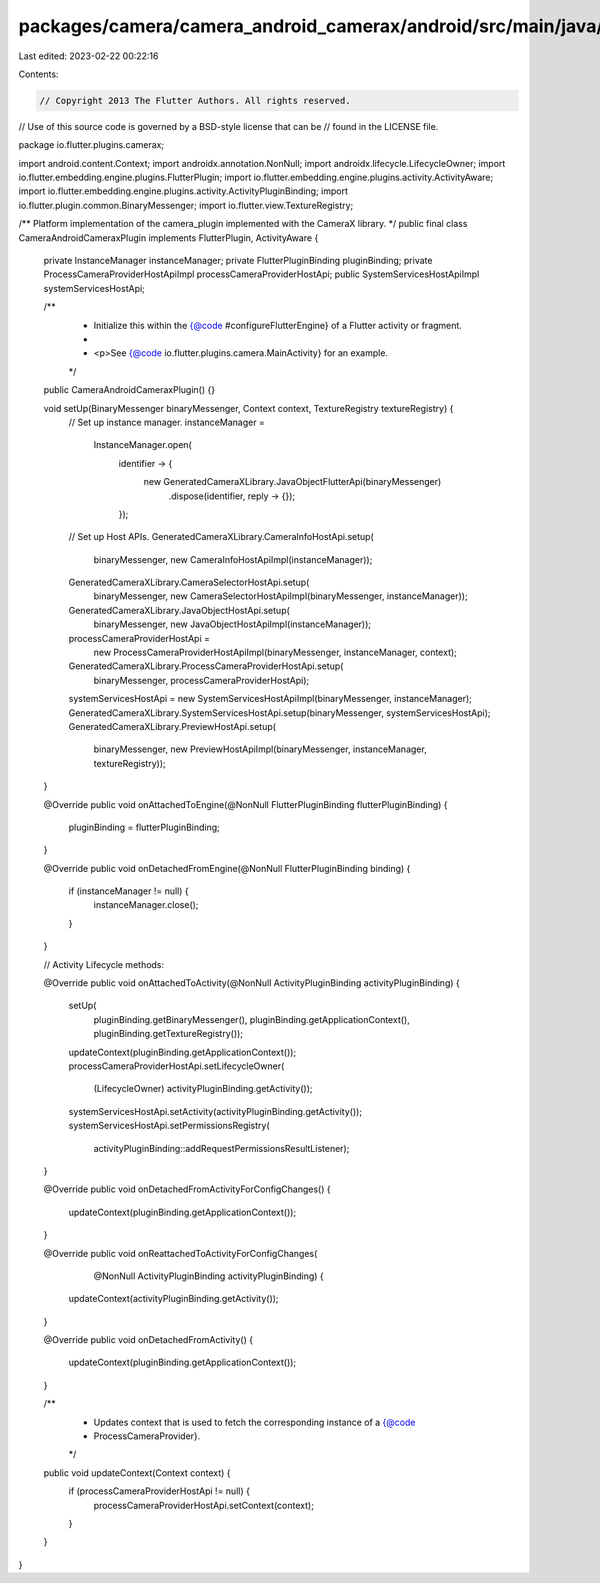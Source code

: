 packages/camera/camera_android_camerax/android/src/main/java/io/flutter/plugins/camerax/CameraAndroidCameraxPlugin.java
=======================================================================================================================

Last edited: 2023-02-22 00:22:16

Contents:

.. code-block:: java

    // Copyright 2013 The Flutter Authors. All rights reserved.
// Use of this source code is governed by a BSD-style license that can be
// found in the LICENSE file.

package io.flutter.plugins.camerax;

import android.content.Context;
import androidx.annotation.NonNull;
import androidx.lifecycle.LifecycleOwner;
import io.flutter.embedding.engine.plugins.FlutterPlugin;
import io.flutter.embedding.engine.plugins.activity.ActivityAware;
import io.flutter.embedding.engine.plugins.activity.ActivityPluginBinding;
import io.flutter.plugin.common.BinaryMessenger;
import io.flutter.view.TextureRegistry;

/** Platform implementation of the camera_plugin implemented with the CameraX library. */
public final class CameraAndroidCameraxPlugin implements FlutterPlugin, ActivityAware {
  private InstanceManager instanceManager;
  private FlutterPluginBinding pluginBinding;
  private ProcessCameraProviderHostApiImpl processCameraProviderHostApi;
  public SystemServicesHostApiImpl systemServicesHostApi;

  /**
   * Initialize this within the {@code #configureFlutterEngine} of a Flutter activity or fragment.
   *
   * <p>See {@code io.flutter.plugins.camera.MainActivity} for an example.
   */
  public CameraAndroidCameraxPlugin() {}

  void setUp(BinaryMessenger binaryMessenger, Context context, TextureRegistry textureRegistry) {
    // Set up instance manager.
    instanceManager =
        InstanceManager.open(
            identifier -> {
              new GeneratedCameraXLibrary.JavaObjectFlutterApi(binaryMessenger)
                  .dispose(identifier, reply -> {});
            });

    // Set up Host APIs.
    GeneratedCameraXLibrary.CameraInfoHostApi.setup(
        binaryMessenger, new CameraInfoHostApiImpl(instanceManager));
    GeneratedCameraXLibrary.CameraSelectorHostApi.setup(
        binaryMessenger, new CameraSelectorHostApiImpl(binaryMessenger, instanceManager));
    GeneratedCameraXLibrary.JavaObjectHostApi.setup(
        binaryMessenger, new JavaObjectHostApiImpl(instanceManager));
    processCameraProviderHostApi =
        new ProcessCameraProviderHostApiImpl(binaryMessenger, instanceManager, context);
    GeneratedCameraXLibrary.ProcessCameraProviderHostApi.setup(
        binaryMessenger, processCameraProviderHostApi);
    systemServicesHostApi = new SystemServicesHostApiImpl(binaryMessenger, instanceManager);
    GeneratedCameraXLibrary.SystemServicesHostApi.setup(binaryMessenger, systemServicesHostApi);
    GeneratedCameraXLibrary.PreviewHostApi.setup(
        binaryMessenger, new PreviewHostApiImpl(binaryMessenger, instanceManager, textureRegistry));
  }

  @Override
  public void onAttachedToEngine(@NonNull FlutterPluginBinding flutterPluginBinding) {
    pluginBinding = flutterPluginBinding;
  }

  @Override
  public void onDetachedFromEngine(@NonNull FlutterPluginBinding binding) {
    if (instanceManager != null) {
      instanceManager.close();
    }
  }

  // Activity Lifecycle methods:

  @Override
  public void onAttachedToActivity(@NonNull ActivityPluginBinding activityPluginBinding) {
    setUp(
        pluginBinding.getBinaryMessenger(),
        pluginBinding.getApplicationContext(),
        pluginBinding.getTextureRegistry());
    updateContext(pluginBinding.getApplicationContext());
    processCameraProviderHostApi.setLifecycleOwner(
        (LifecycleOwner) activityPluginBinding.getActivity());
    systemServicesHostApi.setActivity(activityPluginBinding.getActivity());
    systemServicesHostApi.setPermissionsRegistry(
        activityPluginBinding::addRequestPermissionsResultListener);
  }

  @Override
  public void onDetachedFromActivityForConfigChanges() {
    updateContext(pluginBinding.getApplicationContext());
  }

  @Override
  public void onReattachedToActivityForConfigChanges(
      @NonNull ActivityPluginBinding activityPluginBinding) {
    updateContext(activityPluginBinding.getActivity());
  }

  @Override
  public void onDetachedFromActivity() {
    updateContext(pluginBinding.getApplicationContext());
  }

  /**
   * Updates context that is used to fetch the corresponding instance of a {@code
   * ProcessCameraProvider}.
   */
  public void updateContext(Context context) {
    if (processCameraProviderHostApi != null) {
      processCameraProviderHostApi.setContext(context);
    }
  }
}


